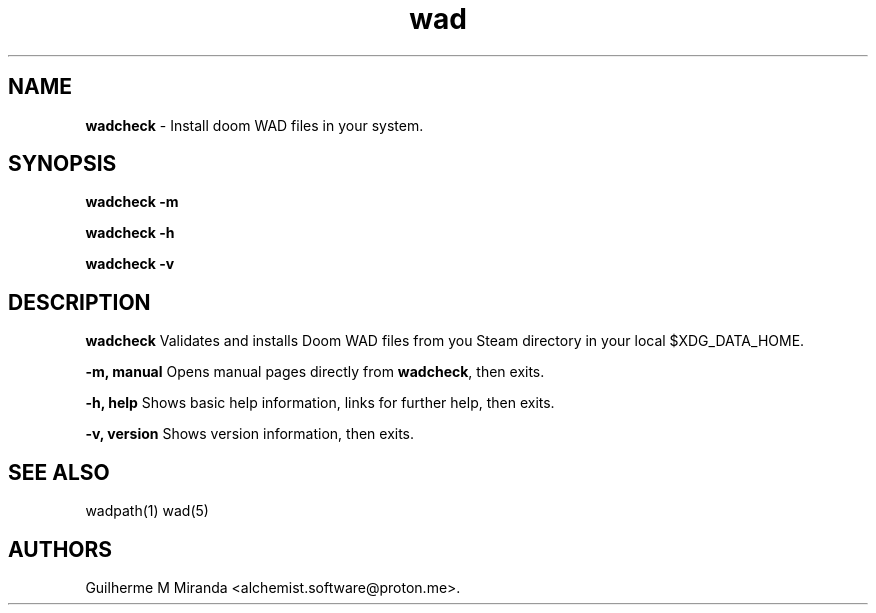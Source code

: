 .\" Automatically generated by Pandoc 2.17.1.1
.\"
.\" Define V font for inline verbatim, using C font in formats
.\" that render this, and otherwise B font.
.ie "\f[CB]x\f[]"x" \{\
. ftr V B
. ftr VI BI
. ftr VB B
. ftr VBI BI
.\}
.el \{\
. ftr V CR
. ftr VI CI
. ftr VB CB
. ftr VBI CBI
.\}
.TH "wad" "1" "2024-01-21" "POSIX" "Doom utility suite"
.hy
.SH NAME
.PP
\f[B]wadcheck\f[R] - Install doom WAD files in your system.
.SH SYNOPSIS
.PP
\f[B]wadcheck -m\f[R]
.PP
\f[B]wadcheck -h\f[R]
.PP
\f[B]wadcheck -v\f[R]
.SH DESCRIPTION
.PP
\f[B]wadcheck\f[R] Validates and installs Doom WAD files from you Steam
directory in your local $XDG_DATA_HOME.
.PP
\f[B]-m, manual\f[R] Opens manual pages directly from
\f[B]wadcheck\f[R], then exits.
.PP
\f[B]-h, help\f[R] Shows basic help information, links for further help,
then exits.
.PP
\f[B]-v, version\f[R] Shows version information, then exits.
.SH SEE ALSO
.PP
wadpath(1) wad(5)
.SH AUTHORS
Guilherme M Miranda <alchemist.software\[at]proton.me>.
